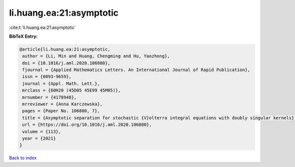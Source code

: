 li.huang.ea:21:asymptotic
=========================

:cite:t:`li.huang.ea:21:asymptotic`

**BibTeX Entry:**

.. code-block:: bibtex

   @article{li.huang.ea:21:asymptotic,
    author = {Li, Min and Huang, Chengming and Hu, Yaozhong},
    doi = {10.1016/j.aml.2020.106880},
    fjournal = {Applied Mathematics Letters. An International Journal of Rapid Publication},
    issn = {0893-9659},
    journal = {Appl. Math. Lett.},
    mrclass = {60H20 (45D05 45E99 45M05)},
    mrnumber = {4178948},
    mrreviewer = {Anna Karczewska},
    pages = {Paper No. 106880, 7},
    title = {Asymptotic separation for stochastic {V}olterra integral equations with doubly singular kernels},
    url = {https://doi.org/10.1016/j.aml.2020.106880},
    volume = {113},
    year = {2021}
   }

`Back to index <../By-Cite-Keys.rst>`_
